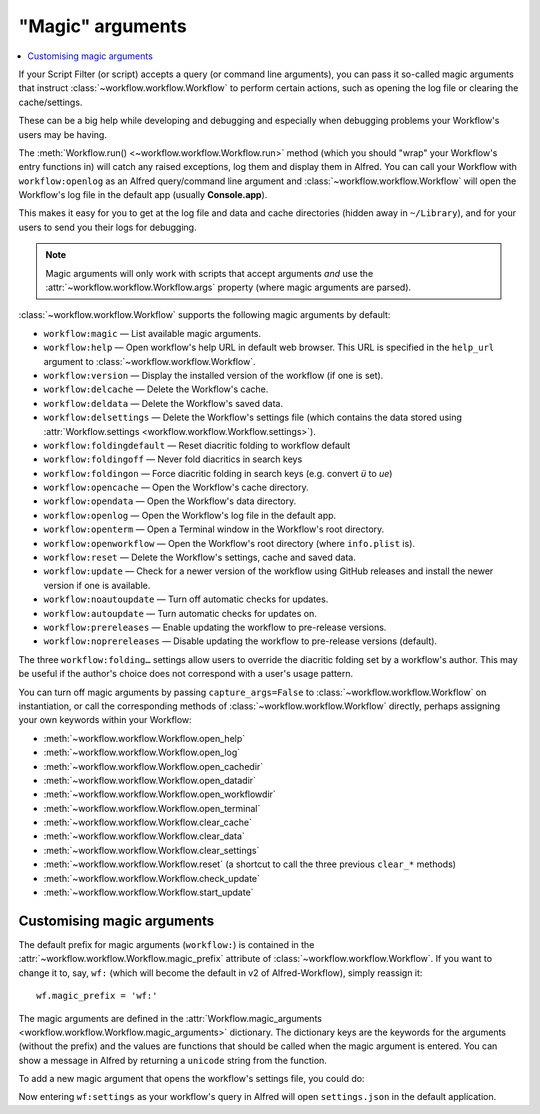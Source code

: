 
.. _magic-arguments:

=================
"Magic" arguments
=================

.. contents::
   :local:


If your Script Filter (or script) accepts a query (or command line arguments),
you can pass it so-called magic arguments that instruct
:class:`~workflow.workflow.Workflow` to perform certain actions, such as
opening the log file or clearing the cache/settings.

These can be a big help while developing and debugging and especially when
debugging problems your Workflow's users may be having.

The :meth:`Workflow.run() <~workflow.workflow.Workflow.run>` method
(which you should "wrap" your Workflow's entry functions in) will catch any
raised exceptions, log them and display them in Alfred. You can call your
Workflow with ``workflow:openlog`` as an Alfred query/command line argument
and :class:`~workflow.workflow.Workflow` will open the Workflow's log file
in the default app (usually **Console.app**).

This makes it easy for you to get at the log file and data and cache directories
(hidden away in ``~/Library``), and for your users to send you their logs
for debugging.

.. note::

    Magic arguments will only work with scripts that accept arguments *and* use
    the :attr:`~workflow.workflow.Workflow.args` property (where magic
    arguments are parsed).

:class:`~workflow.workflow.Workflow` supports the following magic arguments by default:

- ``workflow:magic`` — List available magic arguments.
- ``workflow:help`` — Open workflow's help URL in default web browser. This URL is specified in the ``help_url`` argument to :class:`~workflow.workflow.Workflow`.
- ``workflow:version`` — Display the installed version of the workflow (if one is set).
- ``workflow:delcache`` — Delete the Workflow's cache.
- ``workflow:deldata`` — Delete the Workflow's saved data.
- ``workflow:delsettings`` — Delete the Workflow's settings file (which contains the data stored using :attr:`Workflow.settings <workflow.workflow.Workflow.settings>`).
- ``workflow:foldingdefault`` — Reset diacritic folding to workflow default
- ``workflow:foldingoff`` — Never fold diacritics in search keys
- ``workflow:foldingon`` — Force diacritic folding in search keys (e.g. convert *ü* to *ue*)
- ``workflow:opencache`` — Open the Workflow's cache directory.
- ``workflow:opendata`` — Open the Workflow's data directory.
- ``workflow:openlog`` — Open the Workflow's log file in the default app.
- ``workflow:openterm`` — Open a Terminal window in the Workflow's root directory.
- ``workflow:openworkflow`` — Open the Workflow's root directory (where ``info.plist`` is).
- ``workflow:reset`` — Delete the Workflow's settings, cache and saved data.
- ``workflow:update`` — Check for a newer version of the workflow using GitHub releases and install the newer version if one is available.
- ``workflow:noautoupdate`` — Turn off automatic checks for updates.
- ``workflow:autoupdate`` — Turn automatic checks for updates on.
- ``workflow:prereleases`` — Enable updating the workflow to pre-release versions.
- ``workflow:noprereleases`` — Disable updating the workflow to pre-release versions (default).

The three ``workflow:folding…`` settings allow users to override the diacritic
folding set by a workflow's author. This may be useful if the author's choice
does not correspond with a user's usage pattern.

You can turn off magic arguments by passing ``capture_args=False`` to
:class:`~workflow.workflow.Workflow` on instantiation, or call the corresponding methods of :class:`~workflow.workflow.Workflow` directly,
perhaps assigning your own keywords within your Workflow:

- :meth:`~workflow.workflow.Workflow.open_help`
- :meth:`~workflow.workflow.Workflow.open_log`
- :meth:`~workflow.workflow.Workflow.open_cachedir`
- :meth:`~workflow.workflow.Workflow.open_datadir`
- :meth:`~workflow.workflow.Workflow.open_workflowdir`
- :meth:`~workflow.workflow.Workflow.open_terminal`
- :meth:`~workflow.workflow.Workflow.clear_cache`
- :meth:`~workflow.workflow.Workflow.clear_data`
- :meth:`~workflow.workflow.Workflow.clear_settings`
- :meth:`~workflow.workflow.Workflow.reset` (a shortcut to call the three previous ``clear_*`` methods)
- :meth:`~workflow.workflow.Workflow.check_update`
- :meth:`~workflow.workflow.Workflow.start_update`

.. _custom-magic:

Customising magic arguments
===========================

The default prefix for magic arguments (``workflow:``) is contained in the
:attr:`~workflow.workflow.Workflow.magic_prefix` attribute of
:class:`~workflow.workflow.Workflow`. If you want to change it to, say,
``wf:`` (which will become the default in v2 of Alfred-Workflow), simply
reassign it::

	wf.magic_prefix = 'wf:'

The magic arguments are defined in the :attr:`Workflow.magic_arguments <workflow.workflow.Workflow.magic_arguments>` dictionary.
The dictionary keys are the keywords for the arguments (without the
prefix) and the values are functions that should be called when the magic
argument is entered. You can show a message in Alfred by returning a
``unicode`` string from the function.

To add a new magic argument that opens the workflow's settings file, you
could do:

.. code-block:: python
	:linenos:

	wf = Workflow()
	wf.magic_prefix = 'wf:'  # Change prefix to `wf:`

	def opensettings():
		subprocess.call(['open', wf.settings_path])
		return 'Opening workflow settings...'

	wf.magic_arguments['settings'] = opensettings

Now entering ``wf:settings`` as your workflow's query in Alfred will
open ``settings.json`` in the default application.
